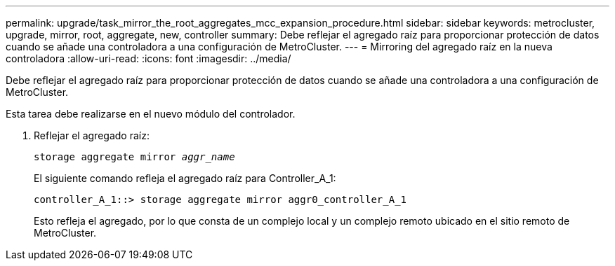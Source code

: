 ---
permalink: upgrade/task_mirror_the_root_aggregates_mcc_expansion_procedure.html 
sidebar: sidebar 
keywords: metrocluster, upgrade, mirror, root, aggregate, new, controller 
summary: Debe reflejar el agregado raíz para proporcionar protección de datos cuando se añade una controladora a una configuración de MetroCluster. 
---
= Mirroring del agregado raíz en la nueva controladora
:allow-uri-read: 
:icons: font
:imagesdir: ../media/


[role="lead"]
Debe reflejar el agregado raíz para proporcionar protección de datos cuando se añade una controladora a una configuración de MetroCluster.

Esta tarea debe realizarse en el nuevo módulo del controlador.

. Reflejar el agregado raíz:
+
`storage aggregate mirror _aggr_name_`

+
El siguiente comando refleja el agregado raíz para Controller_A_1:

+
[listing]
----
controller_A_1::> storage aggregate mirror aggr0_controller_A_1
----
+
Esto refleja el agregado, por lo que consta de un complejo local y un complejo remoto ubicado en el sitio remoto de MetroCluster.


